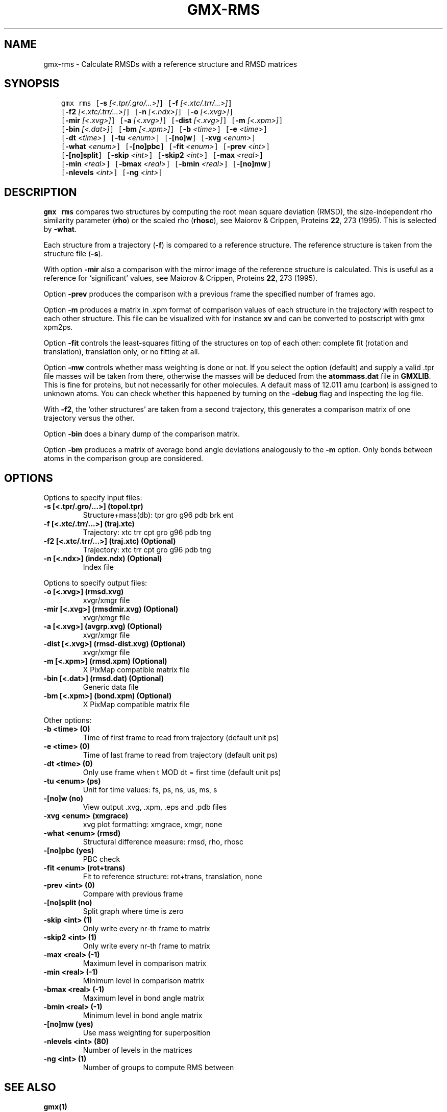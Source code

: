 .\" Man page generated from reStructuredText.
.
.TH "GMX-RMS" "1" "Feb 22, 2019" "2018.6" "GROMACS"
.SH NAME
gmx-rms \- Calculate RMSDs with a reference structure and RMSD matrices
.
.nr rst2man-indent-level 0
.
.de1 rstReportMargin
\\$1 \\n[an-margin]
level \\n[rst2man-indent-level]
level margin: \\n[rst2man-indent\\n[rst2man-indent-level]]
-
\\n[rst2man-indent0]
\\n[rst2man-indent1]
\\n[rst2man-indent2]
..
.de1 INDENT
.\" .rstReportMargin pre:
. RS \\$1
. nr rst2man-indent\\n[rst2man-indent-level] \\n[an-margin]
. nr rst2man-indent-level +1
.\" .rstReportMargin post:
..
.de UNINDENT
. RE
.\" indent \\n[an-margin]
.\" old: \\n[rst2man-indent\\n[rst2man-indent-level]]
.nr rst2man-indent-level -1
.\" new: \\n[rst2man-indent\\n[rst2man-indent-level]]
.in \\n[rst2man-indent\\n[rst2man-indent-level]]u
..
.SH SYNOPSIS
.INDENT 0.0
.INDENT 3.5
.sp
.nf
.ft C
gmx rms [\fB\-s\fP \fI[<.tpr/.gro/...>]\fP] [\fB\-f\fP \fI[<.xtc/.trr/...>]\fP]
        [\fB\-f2\fP \fI[<.xtc/.trr/...>]\fP] [\fB\-n\fP \fI[<.ndx>]\fP] [\fB\-o\fP \fI[<.xvg>]\fP]
        [\fB\-mir\fP \fI[<.xvg>]\fP] [\fB\-a\fP \fI[<.xvg>]\fP] [\fB\-dist\fP \fI[<.xvg>]\fP] [\fB\-m\fP \fI[<.xpm>]\fP]
        [\fB\-bin\fP \fI[<.dat>]\fP] [\fB\-bm\fP \fI[<.xpm>]\fP] [\fB\-b\fP \fI<time>\fP] [\fB\-e\fP \fI<time>\fP]
        [\fB\-dt\fP \fI<time>\fP] [\fB\-tu\fP \fI<enum>\fP] [\fB\-[no]w\fP] [\fB\-xvg\fP \fI<enum>\fP]
        [\fB\-what\fP \fI<enum>\fP] [\fB\-[no]pbc\fP] [\fB\-fit\fP \fI<enum>\fP] [\fB\-prev\fP \fI<int>\fP]
        [\fB\-[no]split\fP] [\fB\-skip\fP \fI<int>\fP] [\fB\-skip2\fP \fI<int>\fP] [\fB\-max\fP \fI<real>\fP]
        [\fB\-min\fP \fI<real>\fP] [\fB\-bmax\fP \fI<real>\fP] [\fB\-bmin\fP \fI<real>\fP] [\fB\-[no]mw\fP]
        [\fB\-nlevels\fP \fI<int>\fP] [\fB\-ng\fP \fI<int>\fP]
.ft P
.fi
.UNINDENT
.UNINDENT
.SH DESCRIPTION
.sp
\fBgmx rms\fP compares two structures by computing the root mean square
deviation (RMSD), the size\-independent rho similarity parameter
(\fBrho\fP) or the scaled rho (\fBrhosc\fP),
see Maiorov & Crippen, Proteins \fB22\fP, 273 (1995).
This is selected by \fB\-what\fP\&.
.sp
Each structure from a trajectory (\fB\-f\fP) is compared to a
reference structure. The reference structure
is taken from the structure file (\fB\-s\fP).
.sp
With option \fB\-mir\fP also a comparison with the mirror image of
the reference structure is calculated.
This is useful as a reference for ‘significant’ values, see
Maiorov & Crippen, Proteins \fB22\fP, 273 (1995).
.sp
Option \fB\-prev\fP produces the comparison with a previous frame
the specified number of frames ago.
.sp
Option \fB\-m\fP produces a matrix in \&.xpm format of
comparison values of each structure in the trajectory with respect to
each other structure. This file can be visualized with for instance
\fBxv\fP and can be converted to postscript with gmx xpm2ps\&.
.sp
Option \fB\-fit\fP controls the least\-squares fitting of
the structures on top of each other: complete fit (rotation and
translation), translation only, or no fitting at all.
.sp
Option \fB\-mw\fP controls whether mass weighting is done or not.
If you select the option (default) and
supply a valid \&.tpr file masses will be taken from there,
otherwise the masses will be deduced from the \fBatommass.dat\fP file in
\fBGMXLIB\fP\&. This is fine for proteins, but not
necessarily for other molecules. A default mass of 12.011 amu (carbon)
is assigned to unknown atoms. You can check whether this happened by
turning on the \fB\-debug\fP flag and inspecting the log file.
.sp
With \fB\-f2\fP, the ‘other structures’ are taken from a second
trajectory, this generates a comparison matrix of one trajectory
versus the other.
.sp
Option \fB\-bin\fP does a binary dump of the comparison matrix.
.sp
Option \fB\-bm\fP produces a matrix of average bond angle deviations
analogously to the \fB\-m\fP option. Only bonds between atoms in the
comparison group are considered.
.SH OPTIONS
.sp
Options to specify input files:
.INDENT 0.0
.TP
.B \fB\-s\fP [<.tpr/.gro/…>] (topol.tpr)
Structure+mass(db): tpr gro g96 pdb brk ent
.TP
.B \fB\-f\fP [<.xtc/.trr/…>] (traj.xtc)
Trajectory: xtc trr cpt gro g96 pdb tng
.TP
.B \fB\-f2\fP [<.xtc/.trr/…>] (traj.xtc) (Optional)
Trajectory: xtc trr cpt gro g96 pdb tng
.TP
.B \fB\-n\fP [<.ndx>] (index.ndx) (Optional)
Index file
.UNINDENT
.sp
Options to specify output files:
.INDENT 0.0
.TP
.B \fB\-o\fP [<.xvg>] (rmsd.xvg)
xvgr/xmgr file
.TP
.B \fB\-mir\fP [<.xvg>] (rmsdmir.xvg) (Optional)
xvgr/xmgr file
.TP
.B \fB\-a\fP [<.xvg>] (avgrp.xvg) (Optional)
xvgr/xmgr file
.TP
.B \fB\-dist\fP [<.xvg>] (rmsd\-dist.xvg) (Optional)
xvgr/xmgr file
.TP
.B \fB\-m\fP [<.xpm>] (rmsd.xpm) (Optional)
X PixMap compatible matrix file
.TP
.B \fB\-bin\fP [<.dat>] (rmsd.dat) (Optional)
Generic data file
.TP
.B \fB\-bm\fP [<.xpm>] (bond.xpm) (Optional)
X PixMap compatible matrix file
.UNINDENT
.sp
Other options:
.INDENT 0.0
.TP
.B \fB\-b\fP <time> (0)
Time of first frame to read from trajectory (default unit ps)
.TP
.B \fB\-e\fP <time> (0)
Time of last frame to read from trajectory (default unit ps)
.TP
.B \fB\-dt\fP <time> (0)
Only use frame when t MOD dt = first time (default unit ps)
.TP
.B \fB\-tu\fP <enum> (ps)
Unit for time values: fs, ps, ns, us, ms, s
.TP
.B \fB\-[no]w\fP  (no)
View output \&.xvg, \&.xpm, \&.eps and \&.pdb files
.TP
.B \fB\-xvg\fP <enum> (xmgrace)
xvg plot formatting: xmgrace, xmgr, none
.TP
.B \fB\-what\fP <enum> (rmsd)
Structural difference measure: rmsd, rho, rhosc
.TP
.B \fB\-[no]pbc\fP  (yes)
PBC check
.TP
.B \fB\-fit\fP <enum> (rot+trans)
Fit to reference structure: rot+trans, translation, none
.TP
.B \fB\-prev\fP <int> (0)
Compare with previous frame
.TP
.B \fB\-[no]split\fP  (no)
Split graph where time is zero
.TP
.B \fB\-skip\fP <int> (1)
Only write every nr\-th frame to matrix
.TP
.B \fB\-skip2\fP <int> (1)
Only write every nr\-th frame to matrix
.TP
.B \fB\-max\fP <real> (\-1)
Maximum level in comparison matrix
.TP
.B \fB\-min\fP <real> (\-1)
Minimum level in comparison matrix
.TP
.B \fB\-bmax\fP <real> (\-1)
Maximum level in bond angle matrix
.TP
.B \fB\-bmin\fP <real> (\-1)
Minimum level in bond angle matrix
.TP
.B \fB\-[no]mw\fP  (yes)
Use mass weighting for superposition
.TP
.B \fB\-nlevels\fP <int> (80)
Number of levels in the matrices
.TP
.B \fB\-ng\fP <int> (1)
Number of groups to compute RMS between
.UNINDENT
.SH SEE ALSO
.sp
\fBgmx(1)\fP
.sp
More information about GROMACS is available at <\fI\%http://www.gromacs.org/\fP>.
.SH COPYRIGHT
2019, GROMACS development team
.\" Generated by docutils manpage writer.
.
